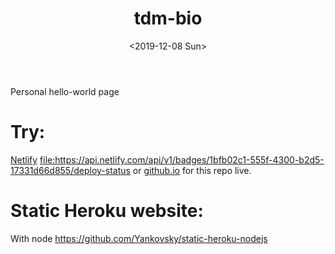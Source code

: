 #+title: tdm-bio
#+date: <2019-12-08 Sun>

Personal hello-world page

* Try:
[[https://michaeltd.netlify.com/][Netlify]] [[https://app.netlify.com/sites/michaeltd/deploys][file:https://api.netlify.com/api/v1/badges/1bfb02c1-555f-4300-b2d5-17331d66d855/deploy-status]] or [[https://michaeltd.github.io/tdm-bio/][github.io]] for this repo live.

* Static Heroku website:
With node https://github.com/Yankovsky/static-heroku-nodejs
